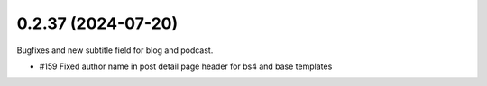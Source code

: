 0.2.37 (2024-07-20)
-------------------

Bugfixes and new subtitle field for blog and podcast.

- #159 Fixed author name in post detail page header for bs4 and base templates
